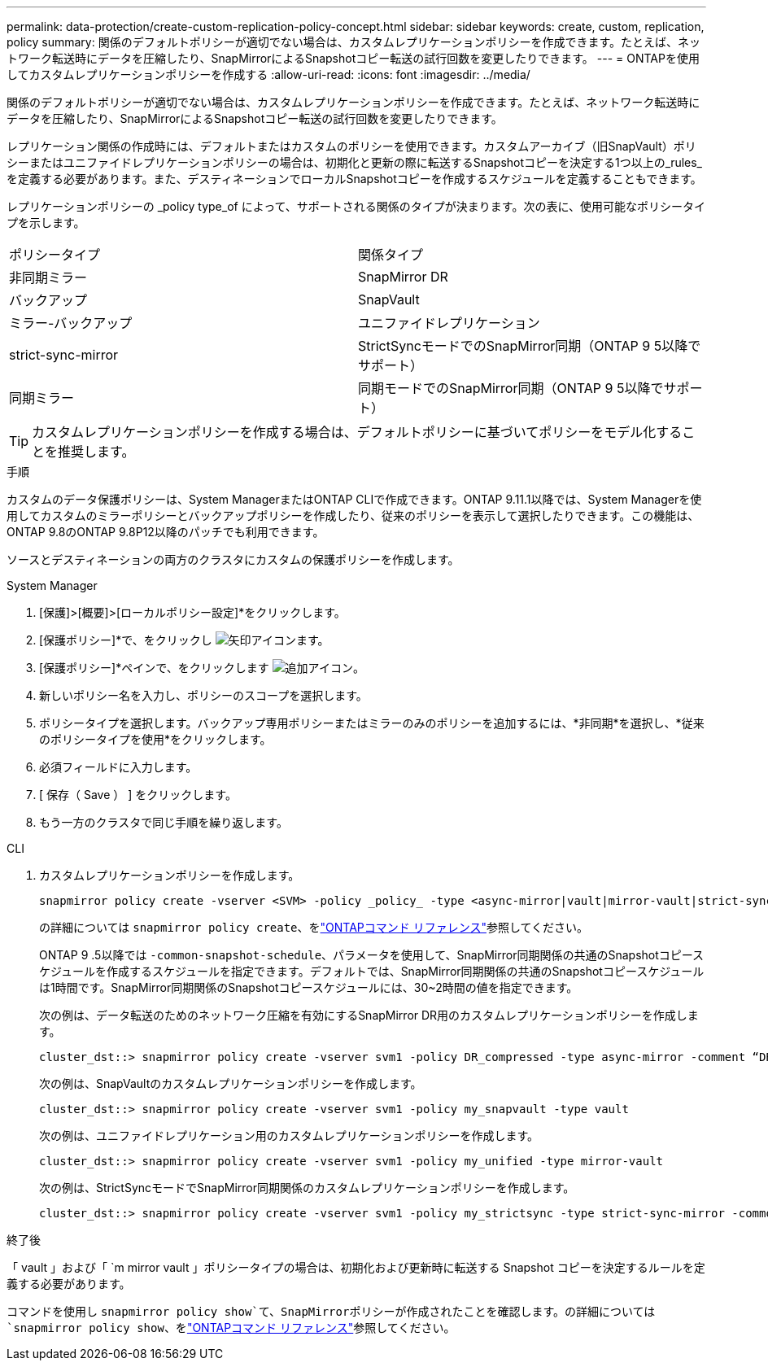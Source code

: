---
permalink: data-protection/create-custom-replication-policy-concept.html 
sidebar: sidebar 
keywords: create, custom, replication, policy 
summary: 関係のデフォルトポリシーが適切でない場合は、カスタムレプリケーションポリシーを作成できます。たとえば、ネットワーク転送時にデータを圧縮したり、SnapMirrorによるSnapshotコピー転送の試行回数を変更したりできます。 
---
= ONTAPを使用してカスタムレプリケーションポリシーを作成する
:allow-uri-read: 
:icons: font
:imagesdir: ../media/


[role="lead"]
関係のデフォルトポリシーが適切でない場合は、カスタムレプリケーションポリシーを作成できます。たとえば、ネットワーク転送時にデータを圧縮したり、SnapMirrorによるSnapshotコピー転送の試行回数を変更したりできます。

レプリケーション関係の作成時には、デフォルトまたはカスタムのポリシーを使用できます。カスタムアーカイブ（旧SnapVault）ポリシーまたはユニファイドレプリケーションポリシーの場合は、初期化と更新の際に転送するSnapshotコピーを決定する1つ以上の_rules_を定義する必要があります。また、デスティネーションでローカルSnapshotコピーを作成するスケジュールを定義することもできます。

レプリケーションポリシーの _policy type_of によって、サポートされる関係のタイプが決まります。次の表に、使用可能なポリシータイプを示します。

[cols="2*"]
|===


| ポリシータイプ | 関係タイプ 


 a| 
非同期ミラー
 a| 
SnapMirror DR



 a| 
バックアップ
 a| 
SnapVault



 a| 
ミラー-バックアップ
 a| 
ユニファイドレプリケーション



 a| 
strict-sync-mirror
 a| 
StrictSyncモードでのSnapMirror同期（ONTAP 9 5以降でサポート）



 a| 
同期ミラー
 a| 
同期モードでのSnapMirror同期（ONTAP 9 5以降でサポート）

|===
[TIP]
====
カスタムレプリケーションポリシーを作成する場合は、デフォルトポリシーに基づいてポリシーをモデル化することを推奨します。

====
.手順
カスタムのデータ保護ポリシーは、System ManagerまたはONTAP CLIで作成できます。ONTAP 9.11.1以降では、System Managerを使用してカスタムのミラーポリシーとバックアップポリシーを作成したり、従来のポリシーを表示して選択したりできます。この機能は、ONTAP 9.8のONTAP 9.8P12以降のパッチでも利用できます。

ソースとデスティネーションの両方のクラスタにカスタムの保護ポリシーを作成します。

[role="tabbed-block"]
====
.System Manager
--
. [保護]>[概要]>[ローカルポリシー設定]*をクリックします。
. [保護ポリシー]*で、をクリックし image:icon_arrow.gif["矢印アイコン"]ます。
. [保護ポリシー]*ペインで、をクリックします image:icon_add.gif["追加アイコン"]。
. 新しいポリシー名を入力し、ポリシーのスコープを選択します。
. ポリシータイプを選択します。バックアップ専用ポリシーまたはミラーのみのポリシーを追加するには、*非同期*を選択し、*従来のポリシータイプを使用*をクリックします。
. 必須フィールドに入力します。
. [ 保存（ Save ） ] をクリックします。
. もう一方のクラスタで同じ手順を繰り返します。


--
.CLI
--
. カスタムレプリケーションポリシーを作成します。
+
[source, cli]
----
snapmirror policy create -vserver <SVM> -policy _policy_ -type <async-mirror|vault|mirror-vault|strict-sync-mirror|sync-mirror> -comment <comment> -tries <transfer_tries> -transfer-priority <low|normal> -is-network-compression-enabled <true|false>
----
+
の詳細については `snapmirror policy create`、をlink:https://docs.netapp.com/us-en/ontap-cli/snapmirror-policy-create.html["ONTAPコマンド リファレンス"^]参照してください。

+
ONTAP 9 .5以降では `-common-snapshot-schedule`、パラメータを使用して、SnapMirror同期関係の共通のSnapshotコピースケジュールを作成するスケジュールを指定できます。デフォルトでは、SnapMirror同期関係の共通のSnapshotコピースケジュールは1時間です。SnapMirror同期関係のSnapshotコピースケジュールには、30~2時間の値を指定できます。

+
次の例は、データ転送のためのネットワーク圧縮を有効にするSnapMirror DR用のカスタムレプリケーションポリシーを作成します。

+
[listing]
----
cluster_dst::> snapmirror policy create -vserver svm1 -policy DR_compressed -type async-mirror -comment “DR with network compression enabled” -is-network-compression-enabled true
----
+
次の例は、SnapVaultのカスタムレプリケーションポリシーを作成します。

+
[listing]
----
cluster_dst::> snapmirror policy create -vserver svm1 -policy my_snapvault -type vault
----
+
次の例は、ユニファイドレプリケーション用のカスタムレプリケーションポリシーを作成します。

+
[listing]
----
cluster_dst::> snapmirror policy create -vserver svm1 -policy my_unified -type mirror-vault
----
+
次の例は、StrictSyncモードでSnapMirror同期関係のカスタムレプリケーションポリシーを作成します。

+
[listing]
----
cluster_dst::> snapmirror policy create -vserver svm1 -policy my_strictsync -type strict-sync-mirror -common-snapshot-schedule my_sync_schedule
----


.終了後
「 vault 」および「 `m mirror vault 」ポリシータイプの場合は、初期化および更新時に転送する Snapshot コピーを決定するルールを定義する必要があります。

コマンドを使用し `snapmirror policy show`て、SnapMirrorポリシーが作成されたことを確認します。の詳細については `snapmirror policy show`、をlink:https://docs.netapp.com/us-en/ontap-cli/snapmirror-policy-show.html["ONTAPコマンド リファレンス"^]参照してください。

--
====